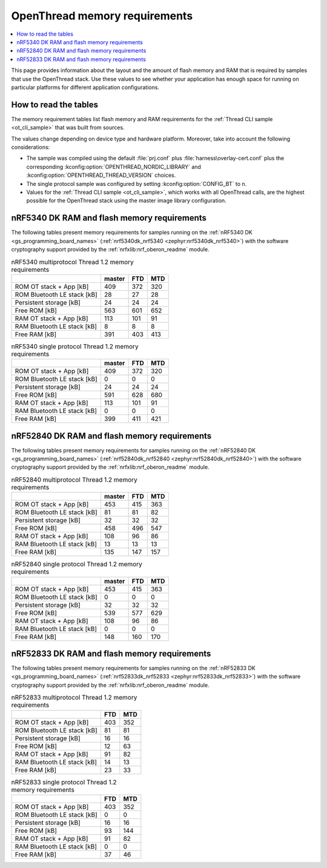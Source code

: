 .. _thread_ot_memory:

OpenThread memory requirements
##############################

.. contents::
   :local:
   :depth: 2

This page provides information about the layout and the amount of flash memory and RAM that is required by samples that use the OpenThread stack.
Use these values to see whether your application has enough space for running on particular platforms for different application configurations.

.. _thread_ot_memory_introduction:

How to read the tables
**********************

The memory requirement tables list flash memory and RAM requirements for the :ref:`Thread CLI sample <ot_cli_sample>` that was built from sources.

The values change depending on device type and hardware platform.
Moreover, take into account the following considerations:

* The sample was compiled using the default :file:`prj.conf` plus :file:`harness\overlay-cert.conf` plus the corresponding :kconfig:option:`OPENTHREAD_NORDIC_LIBRARY` and :kconfig:option:`OPENTHREAD_THREAD_VERSION` choices.
* The single protocol sample was configured by setting :kconfig:option:`CONFIG_BT` to ``n``.
* Values for the :ref:`Thread CLI sample <ot_cli_sample>`, which works with all OpenThread calls, are the highest possible for the OpenThread stack using the master image library configuration.

.. _thread_ot_memory_5340:

nRF5340 DK RAM and flash memory requirements
*********************************************

The following tables present memory requirements for samples running on the :ref:`nRF5340 DK <gs_programming_board_names>` (:ref:`nrf5340dk_nrf5340 <zephyr:nrf5340dk_nrf5340>`) with the software cryptography support provided by the :ref:`nrfxlib:nrf_oberon_readme` module.

.. table:: nRF5340 multiprotocol Thread 1.2 memory requirements

   +-----------------------------+----------+-------+-------+
   |                             |   master |   FTD |   MTD |
   +=============================+==========+=======+=======+
   | ROM OT stack + App [kB]     |      409 |   372 |   320 |
   +-----------------------------+----------+-------+-------+
   | ROM Bluetooth LE stack [kB] |       28 |    27 |    28 |
   +-----------------------------+----------+-------+-------+
   | Persistent storage [kB]     |       24 |    24 |    24 |
   +-----------------------------+----------+-------+-------+
   | Free ROM [kB]               |      563 |   601 |   652 |
   +-----------------------------+----------+-------+-------+
   | RAM OT stack + App [kB]     |      113 |   101 |    91 |
   +-----------------------------+----------+-------+-------+
   | RAM Bluetooth LE stack [kB] |        8 |     8 |     8 |
   +-----------------------------+----------+-------+-------+
   | Free RAM [kB]               |      391 |   403 |   413 |
   +-----------------------------+----------+-------+-------+

.. table:: nRF5340 single protocol Thread 1.2 memory requirements

   +-----------------------------+----------+-------+-------+
   |                             |   master |   FTD |   MTD |
   +=============================+==========+=======+=======+
   | ROM OT stack + App [kB]     |      409 |   372 |   320 |
   +-----------------------------+----------+-------+-------+
   | ROM Bluetooth LE stack [kB] |        0 |     0 |     0 |
   +-----------------------------+----------+-------+-------+
   | Persistent storage [kB]     |       24 |    24 |    24 |
   +-----------------------------+----------+-------+-------+
   | Free ROM [kB]               |      591 |   628 |   680 |
   +-----------------------------+----------+-------+-------+
   | RAM OT stack + App [kB]     |      113 |   101 |    91 |
   +-----------------------------+----------+-------+-------+
   | RAM Bluetooth LE stack [kB] |        0 |     0 |     0 |
   +-----------------------------+----------+-------+-------+
   | Free RAM [kB]               |      399 |   411 |   421 |
   +-----------------------------+----------+-------+-------+

.. _thread_ot_memory_52840:

nRF52840 DK RAM and flash memory requirements
*********************************************

The following tables present memory requirements for samples running on the :ref:`nRF52840 DK <gs_programming_board_names>` (:ref:`nrf52840dk_nrf52840 <zephyr:nrf52840dk_nrf52840>`) with the software cryptography support provided by the :ref:`nrfxlib:nrf_oberon_readme` module.

.. table:: nRF52840 multiprotocol Thread 1.2 memory requirements

   +-----------------------------+----------+-------+-------+
   |                             |   master |   FTD |   MTD |
   +=============================+==========+=======+=======+
   | ROM OT stack + App [kB]     |      453 |   415 |   363 |
   +-----------------------------+----------+-------+-------+
   | ROM Bluetooth LE stack [kB] |       81 |    81 |    82 |
   +-----------------------------+----------+-------+-------+
   | Persistent storage [kB]     |       32 |    32 |    32 |
   +-----------------------------+----------+-------+-------+
   | Free ROM [kB]               |      458 |   496 |   547 |
   +-----------------------------+----------+-------+-------+
   | RAM OT stack + App [kB]     |      108 |    96 |    86 |
   +-----------------------------+----------+-------+-------+
   | RAM Bluetooth LE stack [kB] |       13 |    13 |    13 |
   +-----------------------------+----------+-------+-------+
   | Free RAM [kB]               |      135 |   147 |   157 |
   +-----------------------------+----------+-------+-------+

.. table:: nRF52840 single protocol Thread 1.2 memory requirements

   +-----------------------------+----------+-------+-------+
   |                             |   master |   FTD |   MTD |
   +=============================+==========+=======+=======+
   | ROM OT stack + App [kB]     |      453 |   415 |   363 |
   +-----------------------------+----------+-------+-------+
   | ROM Bluetooth LE stack [kB] |        0 |     0 |     0 |
   +-----------------------------+----------+-------+-------+
   | Persistent storage [kB]     |       32 |    32 |    32 |
   +-----------------------------+----------+-------+-------+
   | Free ROM [kB]               |      539 |   577 |   629 |
   +-----------------------------+----------+-------+-------+
   | RAM OT stack + App [kB]     |      108 |    96 |    86 |
   +-----------------------------+----------+-------+-------+
   | RAM Bluetooth LE stack [kB] |        0 |     0 |     0 |
   +-----------------------------+----------+-------+-------+
   | Free RAM [kB]               |      148 |   160 |   170 |
   +-----------------------------+----------+-------+-------+

.. _thread_ot_memory_52833:

nRF52833 DK RAM and flash memory requirements
*********************************************

The following tables present memory requirements for samples running on the :ref:`nRF52833 DK <gs_programming_board_names>` (:ref:`nrf52833dk_nrf52833 <zephyr:nrf52833dk_nrf52833>`) with the software cryptography support provided by the :ref:`nrfxlib:nrf_oberon_readme` module.

.. table:: nRF52833 multiprotocol Thread 1.2 memory requirements

   +-----------------------------+-------+-------+
   |                             |   FTD |   MTD |
   +=============================+=======+=======+
   | ROM OT stack + App [kB]     |   403 |   352 |
   +-----------------------------+-------+-------+
   | ROM Bluetooth LE stack [kB] |    81 |    81 |
   +-----------------------------+-------+-------+
   | Persistent storage [kB]     |    16 |    16 |
   +-----------------------------+-------+-------+
   | Free ROM [kB]               |    12 |    63 |
   +-----------------------------+-------+-------+
   | RAM OT stack + App [kB]     |    91 |    82 |
   +-----------------------------+-------+-------+
   | RAM Bluetooth LE stack [kB] |    14 |    13 |
   +-----------------------------+-------+-------+
   | Free RAM [kB]               |    23 |    33 |
   +-----------------------------+-------+-------+

.. table:: nRF52833 single protocol Thread 1.2 memory requirements

   +-----------------------------+-------+-------+
   |                             |   FTD |   MTD |
   +=============================+=======+=======+
   | ROM OT stack + App [kB]     |   403 |   352 |
   +-----------------------------+-------+-------+
   | ROM Bluetooth LE stack [kB] |     0 |     0 |
   +-----------------------------+-------+-------+
   | Persistent storage [kB]     |    16 |    16 |
   +-----------------------------+-------+-------+
   | Free ROM [kB]               |    93 |   144 |
   +-----------------------------+-------+-------+
   | RAM OT stack + App [kB]     |    91 |    82 |
   +-----------------------------+-------+-------+
   | RAM Bluetooth LE stack [kB] |     0 |     0 |
   +-----------------------------+-------+-------+
   | Free RAM [kB]               |    37 |    46 |
   +-----------------------------+-------+-------+
